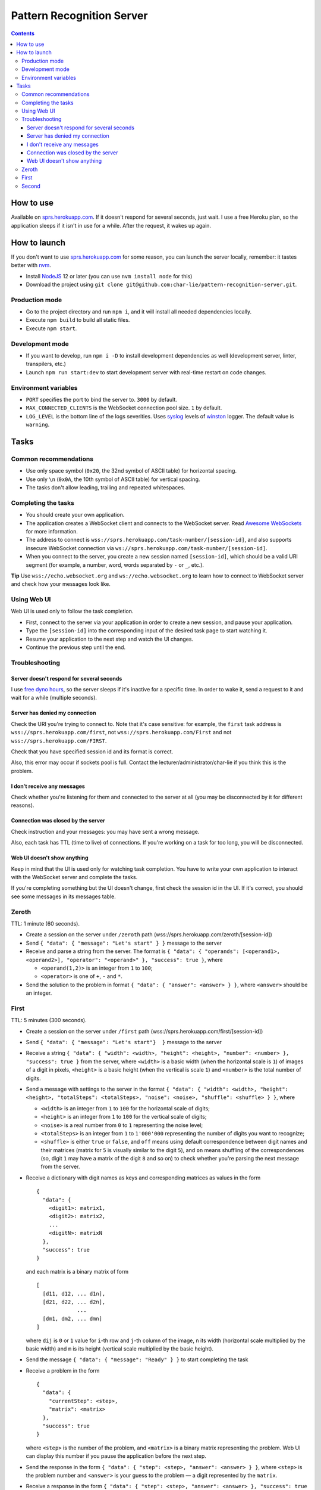 ==========================
Pattern Recognition Server
==========================

.. image:: https://travis-ci.org/char-lie/pattern-recognition-server.svg?branch=master
    :target: https://travis-ci.org/char-lie/pattern-recognition-server

.. contents::

How to use
==========

Available on `sprs.herokuapp.com`_.
If it doesn't respond for several seconds,
just wait.
I use a free Heroku plan,
so the application sleeps if it isn't in use for a while.
After the request, it wakes up again.

How to launch
=============

If you don't want to use `sprs.herokuapp.com`_ for some reason,
you can launch the server locally,
remember: it tastes better with nvm_.

- Install NodeJS_ 12 or later (you can use ``nvm install node`` for this)
- Download the project using
  ``git clone git@github.com:char-lie/pattern-recognition-server.git``.

Production mode
---------------

- Go to the project directory and run ``npm i``,
  and it will install all needed dependencies locally.
- Execute ``npm build`` to build all static files.
- Execute ``npm start``.

Development mode
----------------

- If you want to develop, run ``npm i -D``
  to install development dependencies as well
  (development server, linter, transpilers, etc.)
- Launch ``npm run start:dev`` to start development server
  with real-time restart on code changes.

Environment variables
---------------------

- ``PORT`` specifies the port to bind the server to.
  ``3000`` by default.
- ``MAX_CONNECTED_CLIENTS`` is the WebSocket connection pool size.
  ``1`` by default.
- ``LOG_LEVEL`` is the bottom line of the logs severities.
  Uses syslog_ levels of winston_ logger.
  The default value is ``warning``.

Tasks
=====

Common recommendations
----------------------

- Use only space symbol (``0x20``, the 32nd symbol of ASCII table)
  for horizontal spacing.
- Use only ``\n`` (``0x0A``, the 10th symbol of ASCII table)
  for vertical spacing.
- The tasks don't allow leading, trailing and repeated whitespaces.

Completing the tasks
--------------------

- You should create your own application.
- The application creates a WebSocket client
  and connects to the WebSocket server.
  Read `Awesome WebSockets`_ for more information.
- The address to connect is
  ``wss://sprs.herokuapp.com/task-number/[session-id]``,
  and also supports insecure WebSocket connection via
  ``ws://sprs.herokuapp.com/task-number/[session-id]``.
- When you connect to the server,
  you create a new session named ``[session-id]``,
  which should be a valid URI segment
  (for example, a number, word, words separated by ``-`` or ``_``, etc.).

**Tip**
Use ``wss://echo.websocket.org`` and ``ws://echo.websocket.org``
to learn how to connect to WebSocket server
and check how your messages look like.

Using Web UI
------------

Web UI is used only to follow the task completion.

- First, connect to the server via your application
  in order to create a new session,
  and pause your application.
- Type the ``[session-id]`` into the corresponding input
  of the desired task page to start watching it.
- Resume your application to the next step and watch the UI changes.
- Continue the previous step until the end.

Troubleshooting
---------------

Server doesn't respond for several seconds
~~~~~~~~~~~~~~~~~~~~~~~~~~~~~~~~~~~~~~~~~~

I use `free dyno hours`_,
so the server sleeps if it's inactive for a specific time.
In order to wake it,
send a request to it and wait for a while (multiple seconds).

Server has denied my connection
~~~~~~~~~~~~~~~~~~~~~~~~~~~~~~~

Check the URI you're trying to connect to.
Note that it's case sensitive:
for example, the ``first`` task address is
``wss://sprs.herokuapp.com/first``,
not ``wss://sprs.herokuapp.com/First``
and not ``wss://sprs.herokuapp.com/FIRST``.

Check that you have specified session id
and its format is correct.

Also, this error may occur if sockets pool is full.
Contact the lecturer/administrator/char-lie
if you think this is the problem.

I don't receive any messages
~~~~~~~~~~~~~~~~~~~~~~~~~~~~

Check whether you're listening for them
and connected to the server at all
(you may be disconnected by it for different reasons).

Connection was closed by the server
~~~~~~~~~~~~~~~~~~~~~~~~~~~~~~~~~~~

Check instruction and your messages:
you may have sent a wrong message.

Also, each task has TTL (time to live) of connections.
If you're working on a task for too long,
you will be disconnected.

Web UI doesn't show anything
~~~~~~~~~~~~~~~~~~~~~~~~~~~~

Keep in mind that the UI is used only for watching task completion.
You have to write your own application
to interact with the WebSocket server and complete the tasks.

If you're completing something
but the UI doesn't change,
first check the session id in the UI.
If it's correct, you should see some messages in its messages table.

Zeroth
------

TTL: 1 minute (60 seconds).

- Create a session on the server under ``/zeroth`` path
  (wss://sprs.herokuapp.com/zeroth/[session-id])
- Send ``{ "data": { "message": "Let's start" } }`` message to the server
- Receive and parse a string from the server.
  The format is ``{ "data": { "operands": [<operand1>, <operand2>], "operator": "<operand>" }, "success": true }``,
  where

  - ``<operand(1,2)>`` is an integer from ``1`` to ``100``;
  - ``<operator>`` is one of ``+``, ``-`` and ``*``.

- Send the solution to the problem in format ``{ "data": { "answer": <answer> } }``,
  where ``<answer>`` should be an integer.

First
-----

TTL: 5 minutes (300 seconds).

- Create a session on the server under ``/first`` path
  (wss://sprs.herokuapp.com/first/[session-id])
- Send ``{ "data": { "message": "Let's start"}  }`` message to the server
- Receive a string ``{ "data": { "width": <width>, "height": <height>, "number": <number> }, "success": true }`` from the server,
  where ``<width>`` is a basic width (when the horizontal scale is ``1``)
  of images of a digit in pixels,
  ``<height>`` is a basic height (when the vertical is scale ``1``)
  and ``<number>`` is the total number of digits.
- Send a message with settings to the server in the format
  ``{ "data": { "width": <width>, "height": <height>, "totalSteps": <totalSteps>, "noise": <noise>, "shuffle": <shuffle> } }``, where

  - ``<width>`` is an integer from ``1`` to ``100``
    for the horizontal scale of digits;
  - ``<height>`` is an integer from ``1`` to ``100``
    for the vertical scale of digits;
  - ``<noise>`` is a real number from ``0`` to ``1`` representing the noise level;
  - ``<totalSteps>`` is an integer from ``1`` to ``1'000'000``
    representing the number of digits you want to recognize;
  - ``<shuffle>`` is either ``true`` or ``false``,
    and ``off`` means using default correspondence
    between digit names and their matrices
    (matrix for ``5`` is visually similar to the digit ``5``),
    and ``on`` means shuffling of the correspondences
    (so, digit ``1`` may have a matrix of the digit ``8`` and so on)
    to check whether you're parsing the next message from the server.

- Receive a dictionary with digit names as keys and corresponding matrices as values in the form

  ::

    {
      "data": {
        <digit1>: matrix1,
        <digit2>: matrix2,
        ...
        <digitN>: matrixN
      },
      "success": true
    }

  and each matrix is a binary matrix of form

  ::

    [
      [d11, d12, ... d1n],
      [d21, d22, ... d2n],
                 ...
      [dm1, dm2, ... dmn]
    ]

  where ``dij`` is ``0`` or ``1`` value for ``i``-th row and ``j``-th column
  of the image, ``n`` its width (horizontal scale multiplied by the basic width)
  and ``m`` is its height (vertical scale multiplied by the basic height).
- Send the message ``{ "data": { "message": "Ready" } }`` to start completing the task
- Receive a problem in the form

  ::

    {
      "data": {
        "currentStep": <step>,
        "matrix": <matrix>
      },
      "success": true
    }

  where ``<step>`` is the number of the problem,
  and ``<matrix>`` is a binary matrix representing the problem.
  Web UI can display this number
  if you pause the application before the next step.
- Send the response in the form ``{ "data": { "step": <step>, "answer": <answer> } }``,
  where ``<step>`` is the problem number and ``<answer>``
  is your guess to the problem — a digit represented by the ``matrix``.
- Receive a response in the form ``{ "data": { "step": <step>, "answer": <answer> }, "success": true }``,
  where ``<answer>`` is the right answer to the problem ``<step>``.
- If there are more problems left to solve
  (``<step>`` is less than ``<totalSteps>``),
  send ``{ "data": { "message": "Ready" } }`` again and receive a new problem.
- Otherwise, send ``{ "data": { "message": "Bye" } }``
- Receive ``{ "data": { "successes": <successes>, "totalSteps": <totalSteps> }, "success": true }``,
  where ``<successes>`` is the number of success guesses.

Second
------

TTL: 5 minutes (300 seconds).

- Create a session on the server under ``/second`` path
  (wss://sprs.herokuapp.com/second/[session-id])
- Send ``{ "data": { "width": <width>, "loss": <loss>, "totalSteps": <totalSteps>, "repeats": <repeats> } }``
  message to the server, where

  - ``<width>`` is an integer from ``2`` to ``1'000``,
    meaning the number of bars in heatmaps,
  - ``<loss>`` is either ``"L1"`` for distance as a loss
    (distance is measured in heatmap bars),
    or a non-negative integer for delta loss.
    The integer is a radius of an allowed interval:
    zero means binary loss function,
    one means a current bar and its nearest neighbors,
    and so on;
    must be lower than ``<width>``;
  - ``<totalSteps]`` is an integer from ``1`` to ``1'000'000``,
    represents a number of heatmaps to deal with;
  - ``<repeats>`` is an integer from ``1`` to ``1'000``,
    representing the number of attempts per one heatmap.

- Receive the string ``{ "data": { "message": "Are you ready?" }, "success": true }`` from the server,
- Send the message ``{ "data": { "message": Ready } }`` to start completing the task
- Receive a problem in the form

  ::

    {
      "data": {
        "step": <step>,
        "heatmap": [heatmap]
      },
      "success": true
    }

  where ``<step>`` is the number of the heatmap,
  ``heatmap`` is an array of positive integers
  not greater than ``255``,
  and representing the heatmap without normalization.
- Send the response in the form

  ::

    {
      "data": {
        "step": <step>,
        "guesses": [guesses]
      }
    }

  where ``<step>`` is the heatmap number and ``guesses``
  is an array of your guesses of size ``<repeats>`` in form
  ``G1 G2 ... Grepeats``,
  where each ``Gi`` is a non-negative integer
  smaller than the heatmap size,
  representing the number of the bar you've chosen
  (indexing from zero).
- Receive a response in the form

  ::

    {
      "data": {
        step: <step>,
        loss: <loss>,
        solutions: [solutions],
        guesses: [guesses],
        heatmap: [heatmap]
      }
      "success": true
    }

  where ``solutions`` is the array with the right answers
  to the problem ``<step>``.
  Web UI should show the animation here
  if you pause the application before going to the next step.
- If there are more problems left to solve
  (``<step>`` is less than ``<totalSteps>``),
  send ``{ "data": { "message": "Ready" } }`` again and receive a new problem.
- Otherwise, send ``{ "data": { "message": "Bye" } }``
- Receive ``{ "data": { "loss": <loss> } }``,
  where ``<loss>`` is the sum of all losses.

Normalized heatmap contains probabilities of an aim
to be in specific positions.
In order to normalize it, you should divide its values
by their sums.

Right answers (aim coordinates) are generated according to the heatmap.

.. _Awesome WebSockets:
    https://github.com/facundofarias/awesome-websockets#awesome-websockets-
.. _free dyno hours:
    https://devcenter.heroku.com/articles/free-dyno-hours
.. _nvm:
    https://github.com/nvm-sh/nvm
.. _NodeJS:
    https://nodejs.org
.. _sprs.herokuapp.com:
    https://sprs.herokuapp.com
.. _winston:
    https://www.npmjs.com/package/winston
.. _syslog:
    https://www.npmjs.com/package/winston#logging-levels
